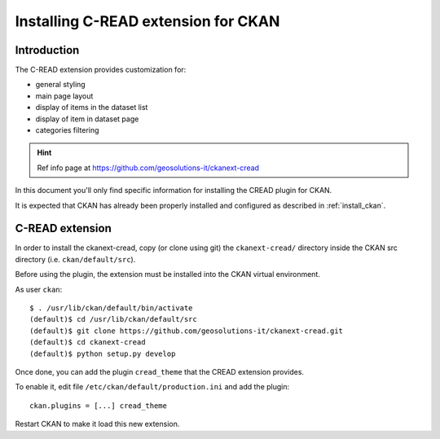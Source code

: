 .. _install_ext_cread:

####################################
Installing C-READ extension for CKAN
####################################

============
Introduction
============

The C-READ extension provides customization for:

- general styling
- main page layout
- display of items in the dataset list
- display of item in dataset page
- categories filtering


.. hint::
   Ref info page at https://github.com/geosolutions-it/ckanext-cread


In this document you'll only find specific information for installing the CREAD plugin for CKAN. 

It is expected that CKAN has already been properly installed and configured as described 
in :ref:`install_ckan`.


.. _extension_cread:

================
C-READ extension
================

In order to install the ckanext-cread, copy (or clone using git) the ``ckanext-cread/`` directory inside 
the CKAN src directory (i.e. ``ckan/default/src``).

Before using the plugin, the extension must be installed into the CKAN virtual environment.

As user ``ckan``::

   $ . /usr/lib/ckan/default/bin/activate
   (default)$ cd /usr/lib/ckan/default/src
   (default)$ git clone https://github.com/geosolutions-it/ckanext-cread.git
   (default)$ cd ckanext-cread
   (default)$ python setup.py develop

Once done, you can add the plugin ``cread_theme`` that the CREAD extension provides.

To enable it, edit file ``/etc/ckan/default/production.ini`` and add the plugin::  

   ckan.plugins = [...] cread_theme
   
   
Restart CKAN to make it load this new extension.  
